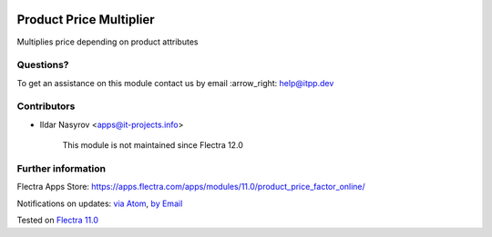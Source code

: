 .. image:: https://itpp.dev/images/infinity-readme.png
   :alt: Tested and maintained by IT Projects Labs
   :target: https://itpp.dev

.. image:: https://img.shields.io/badge/license-MIT-blue.svg
   :target: https://opensource.org/licenses/MIT
   :alt: License: MIT

==========================
 Product Price Multiplier
==========================

Multiplies price depending on product attributes

Questions?
==========

To get an assistance on this module contact us by email :arrow_right: help@itpp.dev

Contributors
============
* Ildar Nasyrov <apps@it-projects.info>

      
      This module is not maintained since Flectra 12.0      

Further information
===================

Flectra Apps Store: https://apps.flectra.com/apps/modules/11.0/product_price_factor_online/


Notifications on updates: `via Atom <https://github.com/itpp-labs/website-addons/commits/11.0/product_price_factor_online.atom>`_, `by Email <https://blogtrottr.com/?subscribe=https://github.com/itpp-labs/website-addons/commits/11.0/product_price_factor_online.atom>`_

Tested on `Flectra 11.0 <https://github.com/flectra/flectra/commit/dc61861f90d15797b19f8ebddfb0c8a66d0afa88>`_
